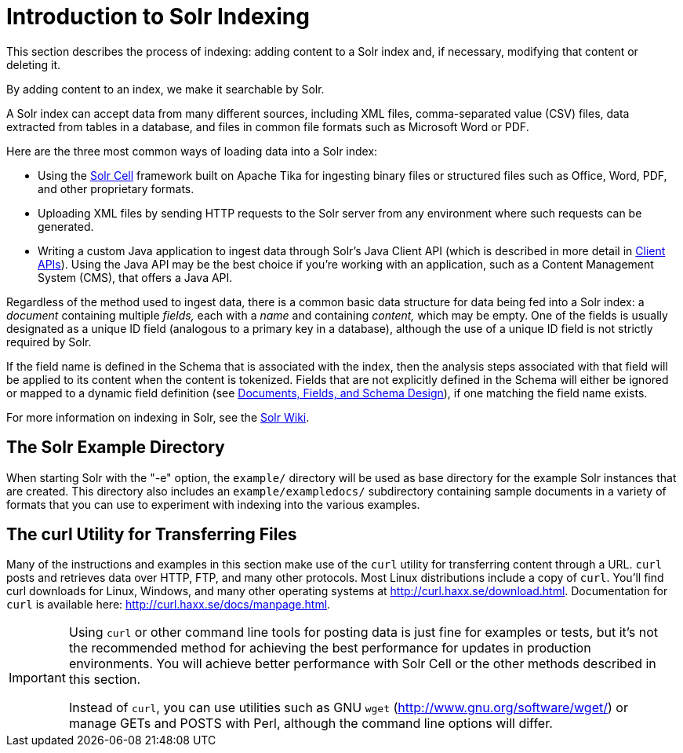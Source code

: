 = Introduction to Solr Indexing
:page-shortname: introduction-to-solr-indexing
:page-permalink: introduction-to-solr-indexing.html
// Licensed to the Apache Software Foundation (ASF) under one
// or more contributor license agreements.  See the NOTICE file
// distributed with this work for additional information
// regarding copyright ownership.  The ASF licenses this file
// to you under the Apache License, Version 2.0 (the
// "License"); you may not use this file except in compliance
// with the License.  You may obtain a copy of the License at
//
//   http://www.apache.org/licenses/LICENSE-2.0
//
// Unless required by applicable law or agreed to in writing,
// software distributed under the License is distributed on an
// "AS IS" BASIS, WITHOUT WARRANTIES OR CONDITIONS OF ANY
// KIND, either express or implied.  See the License for the
// specific language governing permissions and limitations
// under the License.

This section describes the process of indexing: adding content to a Solr index and, if necessary, modifying that content or deleting it.

By adding content to an index, we make it searchable by Solr.

A Solr index can accept data from many different sources, including XML files, comma-separated value (CSV) files, data extracted from tables in a database, and files in common file formats such as Microsoft Word or PDF.

Here are the three most common ways of loading data into a Solr index:

* Using the <<uploading-data-with-solr-cell-using-apache-tika.adoc#uploading-data-with-solr-cell-using-apache-tika,Solr Cell>> framework built on Apache Tika for ingesting binary files or structured files such as Office, Word, PDF, and other proprietary formats.

* Uploading XML files by sending HTTP requests to the Solr server from any environment where such requests can be generated.

* Writing a custom Java application to ingest data through Solr's Java Client API (which is described in more detail in <<client-apis.adoc#client-apis,Client APIs>>). Using the Java API may be the best choice if you're working with an application, such as a Content Management System (CMS), that offers a Java API.

Regardless of the method used to ingest data, there is a common basic data structure for data being fed into a Solr index: a _document_ containing multiple _fields,_ each with a _name_ and containing _content,_ which may be empty. One of the fields is usually designated as a unique ID field (analogous to a primary key in a database), although the use of a unique ID field is not strictly required by Solr.

If the field name is defined in the Schema that is associated with the index, then the analysis steps associated with that field will be applied to its content when the content is tokenized. Fields that are not explicitly defined in the Schema will either be ignored or mapped to a dynamic field definition (see <<documents-fields-and-schema-design.adoc#documents-fields-and-schema-design,Documents, Fields, and Schema Design>>), if one matching the field name exists.

For more information on indexing in Solr, see the https://wiki.apache.org/solr/FrontPage[Solr Wiki].

[[IntroductiontoSolrIndexing-TheSolrExampleDirectory]]
== The Solr Example Directory

When starting Solr with the "-e" option, the `example/` directory will be used as base directory for the example Solr instances that are created. This directory also includes an `example/exampledocs/` subdirectory containing sample documents in a variety of formats that you can use to experiment with indexing into the various examples.

[[IntroductiontoSolrIndexing-ThecurlUtilityforTransferringFiles]]
== The curl Utility for Transferring Files

Many of the instructions and examples in this section make use of the `curl` utility for transferring content through a URL. `curl` posts and retrieves data over HTTP, FTP, and many other protocols. Most Linux distributions include a copy of `curl`. You'll find curl downloads for Linux, Windows, and many other operating systems at http://curl.haxx.se/download.html. Documentation for `curl` is available here: http://curl.haxx.se/docs/manpage.html.

[IMPORTANT]
====
Using `curl` or other command line tools for posting data is just fine for examples or tests, but it's not the recommended method for achieving the best performance for updates in production environments. You will achieve better performance with Solr Cell or the other methods described in this section.

Instead of `curl`, you can use utilities such as GNU `wget` (http://www.gnu.org/software/wget/) or manage GETs and POSTS with Perl, although the command line options will differ.
====
